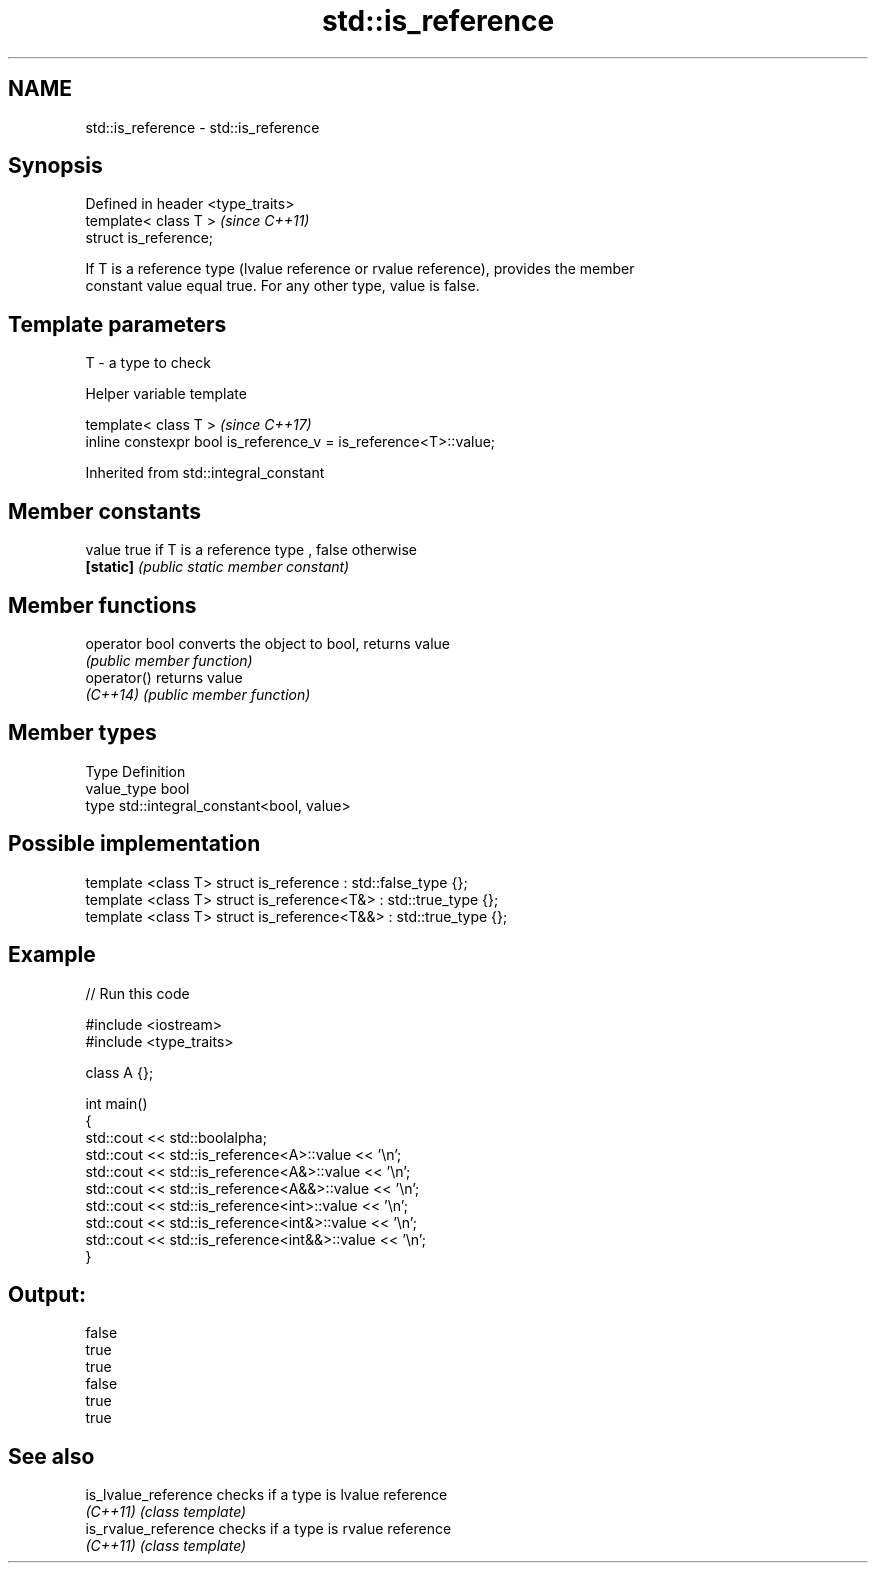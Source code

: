 .TH std::is_reference 3 "2018.03.28" "http://cppreference.com" "C++ Standard Libary"
.SH NAME
std::is_reference \- std::is_reference

.SH Synopsis
   Defined in header <type_traits>
   template< class T >              \fI(since C++11)\fP
   struct is_reference;

   If T is a reference type (lvalue reference or rvalue reference), provides the member
   constant value equal true. For any other type, value is false.

.SH Template parameters

   T - a type to check

   Helper variable template

   template< class T >                                             \fI(since C++17)\fP
   inline constexpr bool is_reference_v = is_reference<T>::value;

   

Inherited from std::integral_constant

.SH Member constants

   value    true if T is a reference type , false otherwise
   \fB[static]\fP \fI(public static member constant)\fP

.SH Member functions

   operator bool converts the object to bool, returns value
                 \fI(public member function)\fP
   operator()    returns value
   \fI(C++14)\fP       \fI(public member function)\fP

.SH Member types

   Type       Definition
   value_type bool
   type       std::integral_constant<bool, value>

.SH Possible implementation

   template <class T> struct is_reference      : std::false_type {};
   template <class T> struct is_reference<T&>  : std::true_type {};
   template <class T> struct is_reference<T&&> : std::true_type {};

.SH Example

   
// Run this code

 #include <iostream>
 #include <type_traits>
  
 class A {};
  
 int main()
 {
     std::cout << std::boolalpha;
     std::cout << std::is_reference<A>::value << '\\n';
     std::cout << std::is_reference<A&>::value << '\\n';
     std::cout << std::is_reference<A&&>::value << '\\n';
     std::cout << std::is_reference<int>::value << '\\n';
     std::cout << std::is_reference<int&>::value << '\\n';
     std::cout << std::is_reference<int&&>::value << '\\n';
 }

.SH Output:

 false
 true
 true
 false
 true
 true

.SH See also

   is_lvalue_reference checks if a type is lvalue reference
   \fI(C++11)\fP             \fI(class template)\fP 
   is_rvalue_reference checks if a type is rvalue reference
   \fI(C++11)\fP             \fI(class template)\fP 
